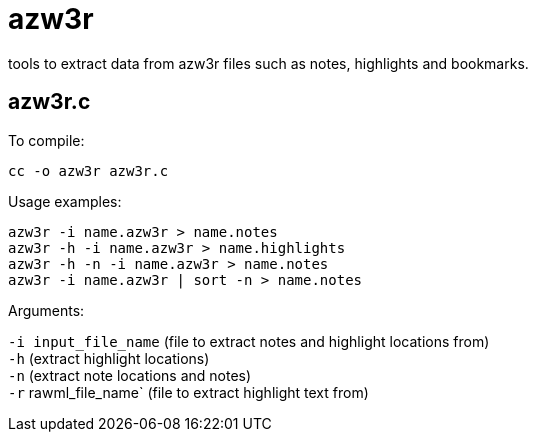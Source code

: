 = azw3r

tools to extract data from azw3r files such as notes, highlights and bookmarks.

== azw3r.c

To compile:

`cc -o azw3r azw3r.c`

Usage examples:

`azw3r -i name.azw3r > name.notes` +
`azw3r -h -i name.azw3r > name.highlights` +
`azw3r -h -n -i name.azw3r > name.notes` +
`azw3r -i name.azw3r | sort -n > name.notes` +

Arguments:

`-i input_file_name` (file to extract notes and highlight locations from) +
`-h` (extract highlight locations) +
`-n` (extract note locations and notes) +
`-r` rawml_file_name` (file to extract highlight text from) +
